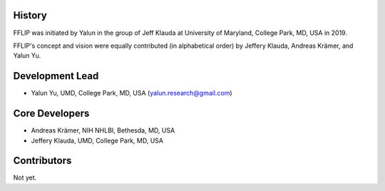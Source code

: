 
History
-------

FFLIP was initiated by Yalun in the group of Jeff Klauda
at University of Maryland, College Park, MD, USA in 2019.

FFLIP's concept and vision were equally contributed (in alphabetical order)
by Jeffery Klauda, Andreas Krämer, and Yalun Yu.

Development Lead
----------------

* Yalun Yu, UMD, College Park, MD, USA (yalun.research@gmail.com)



Core Developers
---------------

* Andreas Krämer, NIH NHLBI, Bethesda, MD, USA
* Jeffery Klauda, UMD, College Park, MD, USA



Contributors
------------

Not yet.
